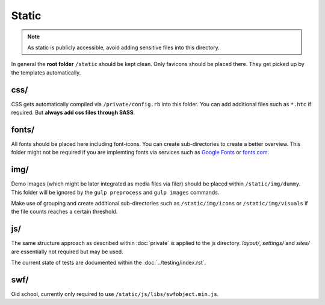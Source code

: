 Static
======

.. note::

    As static is publicly accessible, avoid adding sensitive files into this directory.

In general the **root folder** ``/static`` should be kept clean. Only favicons should be placed there. They get picked
up by the templates automatically.


css/
----

CSS gets automatically compiled via ``/private/config.rb`` into this folder. You can add additional files such as
``*.htc`` if required. But **always add css files through SASS**.


fonts/
------

All fonts should be placed here including font-icons. You can create sub-directories to create a better overview.
This folder might not be required if you are implemting fonts via services such as
`Google Fonts <http://www.google.com/fonts>`_ or `fonts.com <http://fonts.com>`_.


img/
----

Demo images (which might be later integrated as media files via filer) should be placed within ``/static/img/dummy``.
This folder will be ignored by the ``gulp preprocess`` and ``gulp images`` commands.

Make use of grouping and create additional sub-directories such as ``/static/img/icons`` or ``/static/img/visuals`` if
the file counts reaches a certain threshold.


js/
---

The same structure approach as described within :doc:`private` is applied to the js directory. *layout/*, *settings/*
and *sites/* are essentially not required but may be used.

The current state of tests are documented within the :doc:`../testing/index.rst`.


swf/
----

Old school, currently only required to use ``/static/js/libs/swfobject.min.js``.
